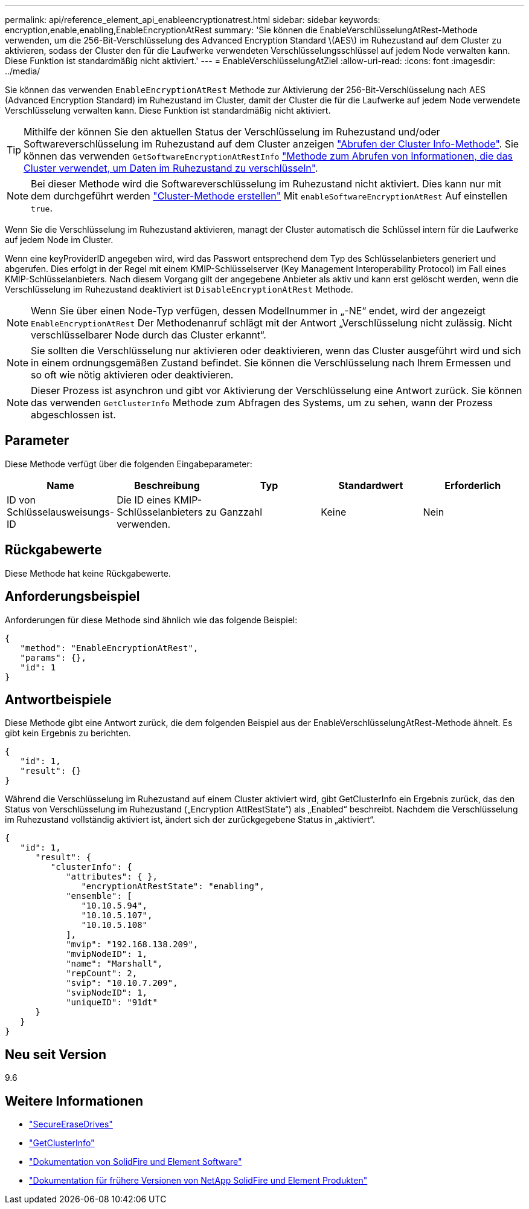 ---
permalink: api/reference_element_api_enableencryptionatrest.html 
sidebar: sidebar 
keywords: encryption,enable,enabling,EnableEncryptionAtRest 
summary: 'Sie können die EnableVerschlüsselungAtRest-Methode verwenden, um die 256-Bit-Verschlüsselung des Advanced Encryption Standard \(AES\) im Ruhezustand auf dem Cluster zu aktivieren, sodass der Cluster den für die Laufwerke verwendeten Verschlüsselungsschlüssel auf jedem Node verwalten kann. Diese Funktion ist standardmäßig nicht aktiviert.' 
---
= EnableVerschlüsselungAtZiel
:allow-uri-read: 
:icons: font
:imagesdir: ../media/


[role="lead"]
Sie können das verwenden `EnableEncryptionAtRest` Methode zur Aktivierung der 256-Bit-Verschlüsselung nach AES (Advanced Encryption Standard) im Ruhezustand im Cluster, damit der Cluster die für die Laufwerke auf jedem Node verwendete Verschlüsselung verwalten kann. Diese Funktion ist standardmäßig nicht aktiviert.


TIP: Mithilfe der können Sie den aktuellen Status der Verschlüsselung im Ruhezustand und/oder Softwareverschlüsselung im Ruhezustand auf dem Cluster anzeigen link:../api/reference_element_api_getclusterinfo.html["Abrufen der Cluster Info-Methode"]. Sie können das verwenden `GetSoftwareEncryptionAtRestInfo` link:../api/reference_element_api_getsoftwareencryptionatrestinfo.html["Methode zum Abrufen von Informationen, die das Cluster verwendet, um Daten im Ruhezustand zu verschlüsseln"].


NOTE: Bei dieser Methode wird die Softwareverschlüsselung im Ruhezustand nicht aktiviert. Dies kann nur mit dem durchgeführt werden link:../api/reference_element_api_createcluster.html["Cluster-Methode erstellen"] Mit `enableSoftwareEncryptionAtRest` Auf einstellen `true`.

Wenn Sie die Verschlüsselung im Ruhezustand aktivieren, managt der Cluster automatisch die Schlüssel intern für die Laufwerke auf jedem Node im Cluster.

Wenn eine keyProviderID angegeben wird, wird das Passwort entsprechend dem Typ des Schlüsselanbieters generiert und abgerufen. Dies erfolgt in der Regel mit einem KMIP-Schlüsselserver (Key Management Interoperability Protocol) im Fall eines KMIP-Schlüsselanbieters. Nach diesem Vorgang gilt der angegebene Anbieter als aktiv und kann erst gelöscht werden, wenn die Verschlüsselung im Ruhezustand deaktiviert ist `DisableEncryptionAtRest` Methode.


NOTE: Wenn Sie über einen Node-Typ verfügen, dessen Modellnummer in „-NE“ endet, wird der angezeigt `EnableEncryptionAtRest` Der Methodenanruf schlägt mit der Antwort „Verschlüsselung nicht zulässig. Nicht verschlüsselbarer Node durch das Cluster erkannt“.


NOTE: Sie sollten die Verschlüsselung nur aktivieren oder deaktivieren, wenn das Cluster ausgeführt wird und sich in einem ordnungsgemäßen Zustand befindet. Sie können die Verschlüsselung nach Ihrem Ermessen und so oft wie nötig aktivieren oder deaktivieren.


NOTE: Dieser Prozess ist asynchron und gibt vor Aktivierung der Verschlüsselung eine Antwort zurück. Sie können das verwenden `GetClusterInfo` Methode zum Abfragen des Systems, um zu sehen, wann der Prozess abgeschlossen ist.



== Parameter

Diese Methode verfügt über die folgenden Eingabeparameter:

|===
| Name | Beschreibung | Typ | Standardwert | Erforderlich 


 a| 
ID von Schlüsselausweisungs-ID
 a| 
Die ID eines KMIP-Schlüsselanbieters zu verwenden.
 a| 
Ganzzahl
 a| 
Keine
 a| 
Nein

|===


== Rückgabewerte

Diese Methode hat keine Rückgabewerte.



== Anforderungsbeispiel

Anforderungen für diese Methode sind ähnlich wie das folgende Beispiel:

[listing]
----
{
   "method": "EnableEncryptionAtRest",
   "params": {},
   "id": 1
}
----


== Antwortbeispiele

Diese Methode gibt eine Antwort zurück, die dem folgenden Beispiel aus der EnableVerschlüsselungAtRest-Methode ähnelt. Es gibt kein Ergebnis zu berichten.

[listing]
----
{
   "id": 1,
   "result": {}
}
----
Während die Verschlüsselung im Ruhezustand auf einem Cluster aktiviert wird, gibt GetClusterInfo ein Ergebnis zurück, das den Status von Verschlüsselung im Ruhezustand („Encryption AttRestState“) als „Enabled“ beschreibt. Nachdem die Verschlüsselung im Ruhezustand vollständig aktiviert ist, ändert sich der zurückgegebene Status in „aktiviert“.

[listing]
----
{
   "id": 1,
      "result": {
         "clusterInfo": {
            "attributes": { },
               "encryptionAtRestState": "enabling",
            "ensemble": [
               "10.10.5.94",
               "10.10.5.107",
               "10.10.5.108"
            ],
            "mvip": "192.168.138.209",
            "mvipNodeID": 1,
            "name": "Marshall",
            "repCount": 2,
            "svip": "10.10.7.209",
            "svipNodeID": 1,
            "uniqueID": "91dt"
      }
   }
}
----


== Neu seit Version

9.6

[discrete]
== Weitere Informationen

* link:reference_element_api_secureerasedrives.html["SecureEraseDrives"]
* link:reference_element_api_getclusterinfo.html["GetClusterInfo"]
* https://docs.netapp.com/us-en/element-software/index.html["Dokumentation von SolidFire und Element Software"]
* https://docs.netapp.com/sfe-122/topic/com.netapp.ndc.sfe-vers/GUID-B1944B0E-B335-4E0B-B9F1-E960BF32AE56.html["Dokumentation für frühere Versionen von NetApp SolidFire und Element Produkten"^]

